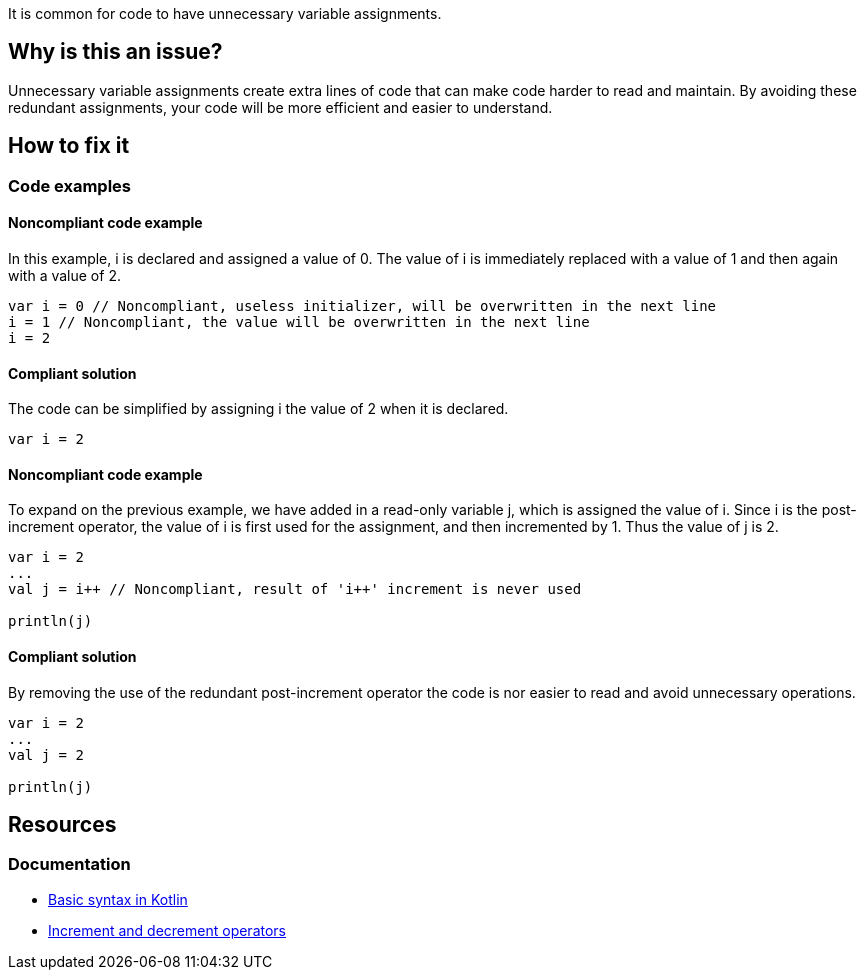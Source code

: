 It is common for code to have unnecessary variable assignments.

== Why is this an issue?

Unnecessary variable assignments create extra lines of code that can make code harder to read and maintain. By avoiding these redundant assignments, your code will be more efficient and easier to understand. 

== How to fix it
//== How to fix it in FRAMEWORK NAME

=== Code examples

==== Noncompliant code example

In this example, i is declared and assigned a value of 0. The value of i is immediately replaced with a value of 1 and then again with a value of 2.

[source,kotlin]
----
var i = 0 // Noncompliant, useless initializer, will be overwritten in the next line
i = 1 // Noncompliant, the value will be overwritten in the next line
i = 2 
----

==== Compliant solution

The code can be simplified by assigning i the value of 2 when it is declared.

[source,kotlin]
----
var i = 2 
----

==== Noncompliant code example

To expand on the previous example, we have added in a read-only variable j, which is assigned the value of i++. Since i++ is the post-increment operator, the value of i is first used for the assignment, and then incremented by 1. Thus the value of j is 2.

[source,kotlin]
----
var i = 2 
...
val j = i++ // Noncompliant, result of 'i++' increment is never used

println(j)
----

==== Compliant solution

By removing the use of the redundant post-increment operator the code is nor easier to read and avoid unnecessary operations.

[source,kotlin]
----
var i = 2 
...
val j = 2

println(j)

----

== Resources

=== Documentation
* https://kotlinlang.org/docs/basic-syntax.html[Basic syntax in Kotlin]
* https://kotlinlang.org/docs/operator-overloading.html#increments-and-decrements[Increment and decrement operators]
